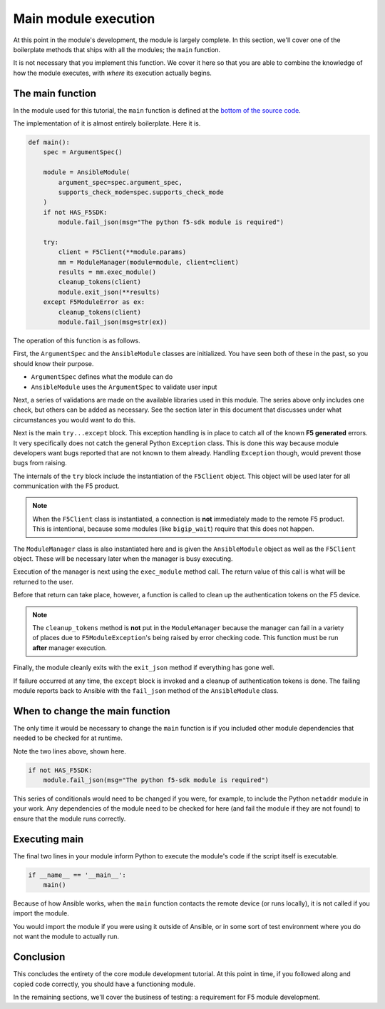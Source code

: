 Main module execution
=====================

At this point in the module's development, the module is largely complete. In this section, we'll
cover one of the boilerplate methods that ships with all the modules; the ``main`` function.

It is not necessary that you implement this function. We cover it here so that you are able to
combine the knowledge of how the module executes, with *where* its execution actually begins.

The main function
-----------------

In the module used for this tutorial, the ``main`` function is defined at the `bottom of the
source code`_.

The implementation of it is almost entirely boilerplate. Here it is.

.. code-block:: python

   def main():
       spec = ArgumentSpec()

       module = AnsibleModule(
           argument_spec=spec.argument_spec,
           supports_check_mode=spec.supports_check_mode
       )
       if not HAS_F5SDK:
           module.fail_json(msg="The python f5-sdk module is required")

       try:
           client = F5Client(**module.params)
           mm = ModuleManager(module=module, client=client)
           results = mm.exec_module()
           cleanup_tokens(client)
           module.exit_json(**results)
       except F5ModuleError as ex:
           cleanup_tokens(client)
           module.fail_json(msg=str(ex))

The operation of this function is as follows.

First, the ``ArgumentSpec`` and the ``AnsibleModule`` classes are initialized. You have seen both
of these in the past, so you should know their purpose.

* ``ArgumentSpec`` defines what the module can do
* ``AnsibleModule`` uses the ``ArgumentSpec`` to validate user input

Next, a series of validations are made on the available libraries used in this module. The
series above only includes one check, but others can be added as necessary. See the section
later in this document that discusses under what circumstances you would want to do this.

Next is the main ``try...except`` block. This exception handling is in place to catch all of the
known **F5 generated** errors. It very specifically does not catch the general Python ``Exception``
class. This is done this way because module developers want bugs reported that are not known to
them already. Handling ``Exception`` though, would prevent those bugs from raising.

The internals of the ``try`` block include the instantiation of the ``F5Client`` object. This
object will be used later for all communication with the F5 product.

.. note::

   When the ``F5Client`` class is instantiated, a connection is **not** immediately made to the
   remote F5 product. This is intentional, because some modules (like ``bigip_wait``) require that this does not
   happen.

The ``ModuleManager`` class is also instantiated here and is given the ``AnsibleModule`` object
as well as the ``F5Client`` object. These will be necessary later when the manager is busy
executing.

Execution of the manager is next using the ``exec_module`` method call. The return value of this
call is what will be returned to the user.

Before that return can take place, however, a function is called to clean up the authentication
tokens on the F5 device.

.. note::

   The ``cleanup_tokens`` method is **not** put in the ``ModuleManager`` because the manager
   can fail in a variety of places due to ``F5ModuleException``'s being raised by error checking
   code. This function must be run **after** manager execution.

Finally, the module cleanly exits with the ``exit_json`` method if everything has gone well.

If failure occurred at any time, the ``except`` block is invoked and a cleanup of authentication
tokens is done. The failing module reports back to Ansible with the ``fail_json`` method of
the ``AnsibleModule`` class.

When to change the main function
--------------------------------

The only time it would be necessary to change the ``main`` function is if you included other
module dependencies that needed to be checked for at runtime.

Note the two lines above, shown here.

.. code-block:: python

   if not HAS_F5SDK:
       module.fail_json(msg="The python f5-sdk module is required")

This series of conditionals would need to be changed if you were, for example, to include the
Python ``netaddr`` module in your work. Any dependencies of the module need to be checked for here
(and fail the module if they are not found) to ensure that the module runs correctly.

Executing main
--------------

The final two lines in your module inform Python to execute the module's code if the script
itself is executable.

.. code-block:: python

   if __name__ == '__main__':
       main()

Because of how Ansible works, when the ``main`` function contacts the remote device (or runs
locally), it is not called if you import the module.

You would import the module if you were using it outside of Ansible, or in some sort of test
environment where you do not want the module to actually run.

Conclusion
----------

This concludes the entirety of the core module development tutorial. At this point in time, if
you followed along and copied code correctly, you should have a functioning module.

In the remaining sections, we'll cover the business of testing: a requirement for F5 module
development.

.. _bottom of the source code: https://github.com/F5Networks/f5-ansible/blob/stable-2.5/library/bigip_policy_rule.py#L859
